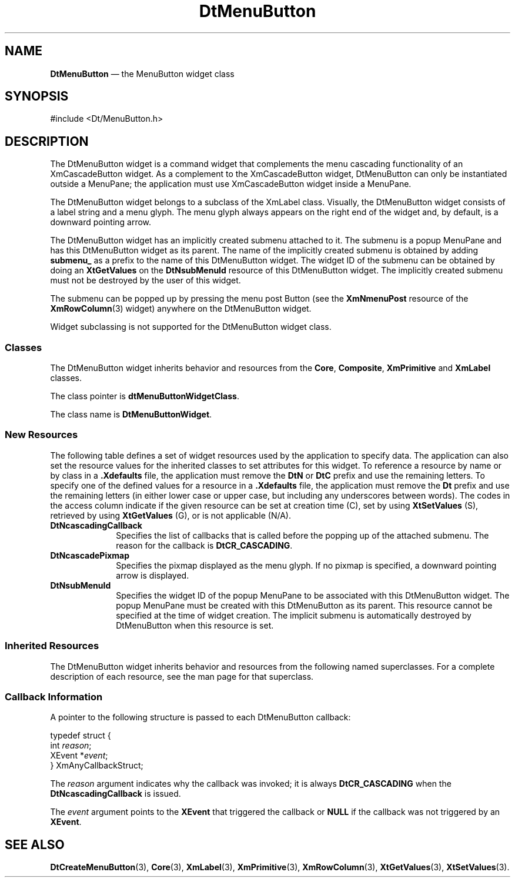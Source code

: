 '\" t
...\" MenuButt.sgm /main/10 1996/09/08 20:04:50 rws $
.de P!
.fl
\!!1 setgray
.fl
\\&.\"
.fl
\!!0 setgray
.fl			\" force out current output buffer
\!!save /psv exch def currentpoint translate 0 0 moveto
\!!/showpage{}def
.fl			\" prolog
.sy sed -e 's/^/!/' \\$1\" bring in postscript file
\!!psv restore
.
.de pF
.ie     \\*(f1 .ds f1 \\n(.f
.el .ie \\*(f2 .ds f2 \\n(.f
.el .ie \\*(f3 .ds f3 \\n(.f
.el .ie \\*(f4 .ds f4 \\n(.f
.el .tm ? font overflow
.ft \\$1
..
.de fP
.ie     !\\*(f4 \{\
.	ft \\*(f4
.	ds f4\"
'	br \}
.el .ie !\\*(f3 \{\
.	ft \\*(f3
.	ds f3\"
'	br \}
.el .ie !\\*(f2 \{\
.	ft \\*(f2
.	ds f2\"
'	br \}
.el .ie !\\*(f1 \{\
.	ft \\*(f1
.	ds f1\"
'	br \}
.el .tm ? font underflow
..
.ds f1\"
.ds f2\"
.ds f3\"
.ds f4\"
.ta 8n 16n 24n 32n 40n 48n 56n 64n 72n 
.TH "DtMenuButton" "library call"
.SH "NAME"
\fBDtMenuButton\fP \(em the MenuButton widget class
.SH "SYNOPSIS"
.PP
.nf
#include <Dt/MenuButton\&.h>
.fi
.SH "DESCRIPTION"
.PP
The DtMenuButton widget is a command widget that complements the menu
cascading functionality of an XmCascadeButton widget\&. As a complement to the
XmCascadeButton widget, DtMenuButton can only be instantiated outside a MenuPane;
the application must use XmCascadeButton widget inside a MenuPane\&.
.PP
The DtMenuButton widget belongs to a subclass of the XmLabel class\&.
Visually, the DtMenuButton widget consists of a label string and a menu glyph\&.
The menu glyph always appears on the right end of the widget and, by default,
is a downward pointing arrow\&.
.PP
The DtMenuButton widget has an implicitly created submenu attached to
it\&. The submenu is a popup MenuPane and has this DtMenuButton
widget as its parent\&. The name of the implicitly created submenu is obtained
by adding \fBsubmenu_\fP as a prefix to the name of this DtMenuButton
widget\&. The widget ID of the submenu can be obtained by doing an \fBXtGetValues\fP on the \fBDtNsubMenuId\fP
resource of this DtMenuButton widget\&. The implicitly created submenu must
not be destroyed by the user of this widget\&.
.PP
The submenu can be popped up by pressing the menu post Button (see the \fBXmNmenuPost\fP resource of the \fBXmRowColumn\fP(3) widget)
anywhere on the DtMenuButton widget\&.
.PP
Widget subclassing is not supported for the DtMenuButton widget class\&.
.SS "Classes"
.PP
The DtMenuButton widget inherits behavior and resources from the \fBCore\fP, \fBComposite\fP, \fBXmPrimitive\fP and \fBXmLabel\fP classes\&.
.PP
The class pointer is \fBdtMenuButtonWidgetClass\fP\&.
.PP
The class name is \fBDtMenuButtonWidget\fR\&.
.SS "New Resources"
.PP
The following table defines a set of widget resources used by the application
to specify data\&. The application can also set the resource values for the
inherited classes to set attributes for this widget\&. To reference a resource
by name or by class in a \fB\&.Xdefaults\fP file, the application
must remove the \fBDtN\fP or \fBDtC\fP prefix and
use the remaining letters\&. To specify one of the defined values for a resource
in a \fB\&.Xdefaults\fP file, the application must remove the \fBDt\fP prefix and use the remaining letters (in either lower case or
upper case, but including any underscores between words)\&. The codes in the
access column indicate if the given resource can be set at creation time (C),
set by using \fBXtSetValues\fP (S), retrieved by using \fBXtGetValues\fP (G), or is not applicable (N/A)\&.
.TS
tab();
lw(1.687695i) lw(1.199377i) lw(0.796729i) lw(1.156542i) lw(0.659657i).
\fBDtMenuButton Resource
Set\fP
\fBName\fP\fBClass\fP\fBType\fP\fBDefault\fP\fBAccess\fP
\fBDtNcascadingCallback\fP\fBDtCCallback\fP\fBXtCallbackList\fRNULLC
\fBDtNcascadePixmap\fP\fBDtCPixmap\fP\fBPixmap\fR\fBXmUNSPECIFIED_PIXMAP\fPCSG
\fBDtNsubMenuId\fP\fBDtCMenuWidget\fP\fBWidget\fRNULLSG
.TE
.IP "\fBDtNcascadingCallback\fP" 10
Specifies the list of callbacks that is called before the popping up
of the attached submenu\&. The reason for the callback is \fBDtCR_CASCADING\fP\&.
.IP "\fBDtNcascadePixmap\fP" 10
Specifies the pixmap displayed as the menu glyph\&. If no pixmap is specified,
a downward pointing arrow is displayed\&.
.IP "\fBDtNsubMenuId\fP" 10
Specifies the widget ID of the popup MenuPane to be associated with
this DtMenuButton widget\&. The popup MenuPane must be created with this DtMenuButton
as its parent\&. This resource cannot be specified at the time of widget creation\&.
The implicit submenu is automatically destroyed by DtMenuButton when this
resource is set\&.
.SS "Inherited Resources"
.PP
The DtMenuButton widget inherits behavior and resources from the following
named superclasses\&. For a complete description of each resource, see the man page
for that superclass\&.
.TS
tab();
lw(1.615147i) lw(1.606646i) lw(0.850077i) lw(0.748068i) lw(0.680062i).
\fBXmLabel Resource
Set\fP
\fBName\fP\fBClass\fP\fBType\fP\fBDefault\fP\fBAccess\fP
\fBXmNaccelerator\fP\fBXmCAccelerator\fP\fBString\fRNULLCSG
\fBXmNacceleratorText\fP\fBXmCAcceleratorText\fP\fBXmString\fRNULLCSG
\fBXmNalignment\fP\fBXmCAlignment\fP\fBunsigned char\fRdynamicCSG
\fBXmNfontList\fP\fBXmCFontList\fP\fBXmFontList\fRdynamicCSG
\fBXmNlabelInsensitivePixmap\fP\fBXmCLabelInsensitivePixmap\fP\fBPixmap\fR\fBXmUNSPECIFIED_PIXMAP\fPCSG
\fBXmNlabelPixmap\fP\fBXmCLabelPixmap\fP\fBPixmap\fR\fBXmUNSPECIFIED_PIXMAP\fPCSG
\fBXmNlabelString\fP\fBXmCXmString\fP\fBXmString\fRdynamicCSG
\fBXmNlabelType\fP\fBXmCLabelType\fP\fBunsigned char\fRXmSTRINGCSG
\fBXmNmarginBottom\fP\fBXmCMarginBottom\fP\fBDimension\fR0CSG
\fBXmNmarginHeight\fP\fBXmCMarginHeight\fP\fBDimension\fR2CSG
\fBXmNmarginLeft\fP\fBXmCMarginLeft\fP\fBDimension\fR0CSG
\fBXmNmarginRight\fP\fBXmCMarginRight\fP\fBDimension\fR0CSG
\fBXmNmarginTop\fP\fBXmCMarginTop\fP\fBDimension\fR0CSG
\fBXmNmarginWidth\fP\fBXmCMarginWidth\fP\fBDimension\fR2CSG
\fBXmNmnemonic\fP\fBXmCMnemonic\fP\fBKeySym\fRNULLCSG
\fBXmNmnemonicCharSet\fP\fBXmCMnemonicCharSet\fP\fBString\fRXmFONTLIST-_DEFAULT_TAGCSG
\fBXmNrecomputeSize\fP\fBXmCRecomputeSize\fP\fBBoolean\fRTrueCSG
\fBXmNstringDirection\fP\fBXmCStringDirection\fP\fBXmStringDirection\fRdynamicCSG
.TE
.TS
tab();
lw(1.729771i) lw(1.679389i) lw(0.713740i) lw(0.713740i) lw(0.663359i).
\fBXmPrimitive Resource
Set\fP
\fBName\fP\fBClass\fP\fBType\fP\fBDefault\fP\fBAccess\fP
\fBXmNbottomShadowColor\fP\fBXmCBottomShadowColor\fP\fBPixel\fRdynamicCSG
\fBXmNbottomShadowPixmap\fP\fBXmCBottomShadowPixmap\fP\fBPixmap\fR\fBXmUNSPECIFIED_PIXMAP\fPCSG
\fBXmNforeground\fP\fBXmCForeground\fP\fBPixel\fRdynamicCSG
\fBXmNhelpCallback\fP\fBXmCCallback\fP\fBXtCallbackList\fRNULLC
\fBXmNhighlightColor\fP\fBXmCHighlightColor\fP\fBPixel\fRdynamicCSG
\fBXmNhighlightOnEnter\fP\fBXmCHighlightOnEnter\fP\fBBoolean\fRFalseCSG
\fBXmNhighlightPixmap\fP\fBXmCHighlightPixmap\fP\fBPixmap\fRdynamicCSG
\fBXmNhighlightThickness\fP\fBXmCHighlightThickness\fP\fBDimension\fR0CSG
\fBXmNnavigationType\fP\fBXmCNavigationType\fP\fBXmNavigationType\fRXmNONECSG
\fBXmNshadowThickness\fP\fBXmCShadowThickness\fP\fBDimension\fR0CSG
\fBXmNtopShadowColor\fP\fBXmCTopShadowColor\fP\fBPixel\fRdynamicCSG
\fBXmNtopShadowPixmap\fP\fBXmCTopShadowPixmap\fP\fBPixmap\fRdynamicCSG
\fBXmNtraversalOn\fP\fBXmCTraversalOn\fP\fBBoolean\fRFalseCSG
\fBXmNunitType\fP\fBXmCUnitType\fP\fBunsigned char\fRdynamicCSG
\fBXmNuserData\fP\fBXmCUserData\fP\fBXtPointer\fRNULLCSG
.TE
.TS
tab();
lw(1.672068i) lw(1.621142i) lw(0.772377i) lw(0.763889i) lw(0.670525i).
\fBCore Resource Set\fP
\fBName\fP\fBClass\fP\fBType\fP\fBDefault\fP\fBAccess\fP
\fBXmNaccelerators\fP\fBXmCAccelerators\fP\fBXtAccelerators\fRdynamicCSG
\fBXmNancestorSensitive\fP\fBXmCSensitive\fP\fBBoolean\fRdynamicG
\fBXmNbackground\fP\fBXmCBackground\fP\fBPixel\fRdynamicCSG
\fBXmNbackgroundPixmap\fP\fBXmCPixmap\fP\fBPixmap\fR\fBXmUNSPECIFIED_PIXMAP\fPCSG
\fBXmNborderColor\fP\fBXmCBorderColor\fP\fBPixel\fRXtDefaultForegroundCSG
\fBXmNborderPixmap\fP\fBXmCPixmap\fP\fBPixmap\fR\fBXmUNSPECIFIED_PIXMAP\fPCSG
\fBXmNborderWidth\fP\fBXmCBorderWidth\fP\fBDimension\fR0CSG
\fBXmNcolormap\fP\fBXmCColormap\fP\fBColormap\fRdynamicCG
\fBXmNdepth\fP\fBXmCDepth\fP\fBint\fRdynamicCG
\fBXmNdestroyCallback\fP\fBXmCCallback\fP\fBXtCallbackList\fRNULLC
\fBXmNheight\fP\fBXmCHeight\fP\fBDimension\fRdynamicCSG
\fBXmNinitialResourcesPersistent\fP\fBXmCInitialResourcesPersistent\fP\fBBoolean\fRTrueC
\fBXmNmappedWhenManaged\fP\fBXmCMappedWhenManaged\fP\fBBoolean\fRTrueCSG
\fBXmNscreen\fP\fBXmCScreen\fP\fBScreen *\fRdynamicCG
\fBXmNsensitive\fP\fBXmCSensitive\fP\fBBoolean\fRTrueCSG
\fBXmNtranslations\fP\fBXmCTranslations\fP\fBXtTranslations\fRdynamicCSG
\fBXmNwidth\fP\fBXmCWidth\fP\fBDimension\fRdynamicCSG
\fBXmNx\fP\fBXmCPosition\fP\fBPosition\fR0CSG
\fBXmNy\fP\fBXmCPosition\fP\fBPosition\fR0CSG
.TE
.SS "Callback Information"
.PP
A pointer to the following structure is passed to each DtMenuButton
callback:
.PP
.nf
\f(CWtypedef struct {
        int     \fIreason\fP;
        XEvent  *\fIevent\fP;
} XmAnyCallbackStruct;\fR
.fi
.PP
.PP
The \fIreason\fP argument indicates why the
callback was invoked; it is always \fBDtCR_CASCADING\fP when the \fBDtNcascadingCallback\fP
is issued\&.
.PP
The \fIevent\fP argument points to the \fBXEvent\fR that triggered the callback or \fBNULL\fP if the callback was not triggered by an \fBXEvent\fR\&.
.SH "SEE ALSO"
.PP
\fBDtCreateMenuButton\fP(3), \fBCore\fP(3), \fBXmLabel\fP(3), \fBXmPrimitive\fP(3), \fBXmRowColumn\fP(3), \fBXtGetValues\fP(3), \fBXtSetValues\fP(3)\&.
...\" created by instant / docbook-to-man, Sun 02 Sep 2012, 09:40
